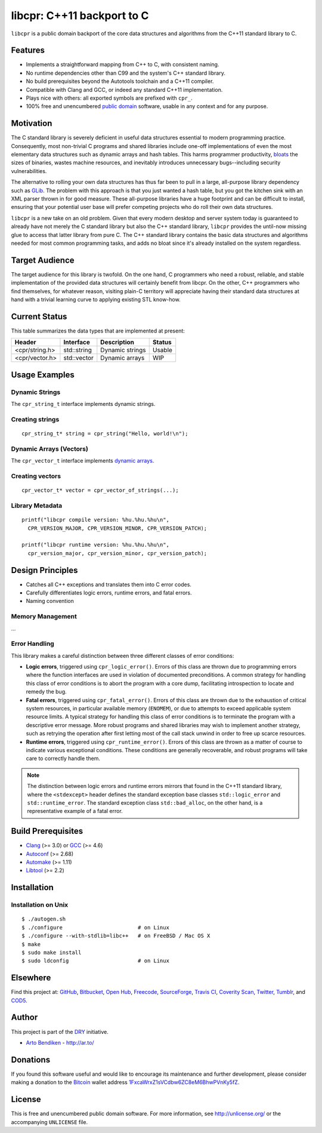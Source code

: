 libcpr: C++11 backport to C
===========================

.. image:: https://travis-ci.org/dryproject/libcpr.png?branch=master
   :target: https://travis-ci.org/dryproject/libcpr
   :alt: Travis CI build status

.. image:: https://scan.coverity.com/projects/3225/badge.svg
   :target: https://scan.coverity.com/projects/3225
   :alt: Coverity Scan build status

``libcpr`` is a public domain backport of the core data structures and
algorithms from the C++11 standard library to C.

Features
--------

* Implements a straightforward mapping from C++ to C, with consistent naming.
* No runtime dependencies other than C99 and the system's C++ standard library.
* No build prerequisites beyond the Autotools toolchain and a C++11 compiler.
* Compatible with Clang and GCC, or indeed any standard C++11 implementation.
* Plays nice with others: all exported symbols are prefixed with ``cpr_``.
* 100% free and unencumbered `public domain <http://unlicense.org/>`_ software,
  usable in any context and for any purpose.

Motivation
----------

The C standard library is severely deficient in useful data structures
essential to modern programming practice. Consequently, most non-trivial C
programs and shared libraries include one-off implementations of even the
most elementary data structures such as dynamic arrays and hash tables.
This harms programmer productivity, bloats_ the sizes of binaries, wastes
machine resources, and inevitably introduces unnecessary bugs--including
security vulnerabilities.

The alternative to rolling your own data structures has thus far been to
pull in a large, all-purpose library dependency such as GLib_.
The problem with this approach is that you just wanted a hash table, but you
got the kitchen sink with an XML parser thrown in for good measure. These
all-purpose libraries have a huge footprint and can be difficult to install,
ensuring that your potential user base will prefer competing projects who do
roll their own data structures.

``libcpr`` is a new take on an old problem. Given that every modern desktop
and server system today is guaranteed to already have not merely the C
standard library but also the C++ standard library, ``libcpr`` provides the
until-now missing glue to access that latter library from pure C. The C++
standard library contains the basic data structures and algorithms needed
for most common programming tasks, and adds no bloat since it's already
installed on the system regardless.

.. _bloats: http://en.wikipedia.org/wiki/Wirth%27s_law
.. _GLib:   http://libcpr.org/xref/glib2.html

Target Audience
---------------

The target audience for this library is twofold. On the one hand, C
programmers who need a robust, reliable, and stable implementation of the
provided data structures will certainly benefit from libcpr. On the other,
C++ programmers who find themselves, for whatever reason, visiting plain-C
territory will appreciate having their standard data structures at hand with
a trivial learning curve to applying existing STL know-how.

Current Status
--------------

This table summarizes the data types that are implemented at present:

=============== ============= ============================== ===================
Header          Interface     Description                    Status
=============== ============= ============================== ===================
<cpr/string.h>  std::string   Dynamic strings                Usable
<cpr/vector.h>  std::vector   Dynamic arrays                 WIP
=============== ============= ============================== ===================

Usage Examples
--------------

Dynamic Strings
^^^^^^^^^^^^^^^

The ``cpr_string_t`` interface implements dynamic strings.

Creating strings
^^^^^^^^^^^^^^^^

::

   cpr_string_t* string = cpr_string("Hello, world!\n");

Dynamic Arrays (Vectors)
^^^^^^^^^^^^^^^^^^^^^^^^

The ``cpr_vector_t`` interface implements `dynamic arrays`_.

.. _dynamic arrays: http://en.wikipedia.org/wiki/Dynamic_array

Creating vectors
^^^^^^^^^^^^^^^^

::

   cpr_vector_t* vector = cpr_vector_of_strings(...);

Library Metadata
^^^^^^^^^^^^^^^^

::

   printf("libcpr compile version: %hu.%hu.%hu\n",
     CPR_VERSION_MAJOR, CPR_VERSION_MINOR, CPR_VERSION_PATCH);

   printf("libcpr runtime version: %hu.%hu.%hu\n",
     cpr_version_major, cpr_version_minor, cpr_version_patch);

Design Principles
-----------------

* Catches all C++ exceptions and translates them into C error codes.
* Carefully differentiates logic errors, runtime errors, and fatal errors.
* Naming convention

Memory Management
^^^^^^^^^^^^^^^^^

...

Error Handling
^^^^^^^^^^^^^^

This library makes a careful distinction between three different classes of
error conditions:

* **Logic errors**, triggered using ``cpr_logic_error()``. Errors of this
  class are thrown due to programming errors where the function interfaces
  are used in violation of documented preconditions. A common strategy for
  handling this class of error conditions is to abort the program with a
  core dump, facilitating introspection to locate and remedy the bug.
* **Fatal errors**, triggered using ``cpr_fatal_error()``. Errors of this
  class are thrown due to the exhaustion of critical system resources, in
  particular available memory (``ENOMEM``), or due to attempts to exceed
  applicable system resource limits. A typical strategy for handling this
  class of error conditions is to terminate the program with a descriptive
  error message. More robust programs and shared libraries may wish to
  implement another strategy, such as retrying the operation after first
  letting most of the call stack unwind in order to free up scarce
  resources.
* **Runtime errors**, triggered using ``cpr_runtime_error()``. Errors of
  this class are thrown as a matter of course to indicate various
  exceptional conditions. These conditions are generally recoverable, and
  robust programs will take care to correctly handle them.

.. note::

   The distinction between logic errors and runtime errors mirrors that
   found in the C++11 standard library, where the ``<stdexcept>`` header
   defines the standard exception base classes ``std::logic_error`` and
   ``std::runtime_error``. The standard exception class ``std::bad_alloc``,
   on the other hand, is a representative example of a fatal error.

Build Prerequisites
-------------------

* Clang_ (>= 3.0) or GCC_ (>= 4.6)
* Autoconf_ (>= 2.68)
* Automake_ (>= 1.11)
* Libtool_ (>= 2.2)

.. _Clang:    http://clang.llvm.org/
.. _GCC:      http://gcc.gnu.org/
.. _Autoconf: http://www.gnu.org/software/autoconf/
.. _Automake: http://www.gnu.org/software/automake/
.. _Libtool:  http://www.gnu.org/software/libtool/

Installation
------------

Installation on Unix
^^^^^^^^^^^^^^^^^^^^

::

   $ ./autogen.sh
   $ ./configure                        # on Linux
   $ ./configure --with-stdlib=libc++   # on FreeBSD / Mac OS X
   $ make
   $ sudo make install
   $ sudo ldconfig                      # on Linux

Elsewhere
---------

Find this project at: GitHub_, Bitbucket_, `Open Hub`_, Freecode_,
SourceForge_, `Travis CI`_, `Coverity Scan`_, Twitter_, Tumblr_, and COD5_.

.. _GitHub:        http://github.com/dryproject/libcpr
.. _Bitbucket:     http://bitbucket.org/dryproject/libcpr
.. _Open Hub:      http://www.openhub.net/p/libcpr
.. _Freecode:      http://freecode.com/projects/libcpr
.. _SourceForge:   http://sourceforge.net/projects/libcpr/
.. _Travis CI:     http://travis-ci.org/dryproject/libcpr
.. _Coverity Scan: http://scan.coverity.com/projects/3225
.. _Twitter:       http://twitter.com/libcpr
.. _Tumblr:        http://libcpr.tumblr.com/
.. _COD5:          http://www.cod5.org/archive/l/libcpr.html

Author
------

This project is part of the `DRY <http://dryproject.org/>`_ initiative.

* `Arto Bendiken <https://github.com/bendiken>`_ - http://ar.to/

Donations
---------

If you found this software useful and would like to encourage its
maintenance and further development, please consider making a donation to
the `Bitcoin`_ wallet address `1FxcaWrxZ1sVCdbw6ZC8eM6BhwPVnKy5fZ`__.

.. _Bitcoin: http://en.wikipedia.org/wiki/Bitcoin
.. __: bitcoin:1FxcaWrxZ1sVCdbw6ZC8eM6BhwPVnKy5fZ?label=libcpr.org&message=Donation

License
-------

This is free and unencumbered public domain software. For more information,
see http://unlicense.org/ or the accompanying ``UNLICENSE`` file.
